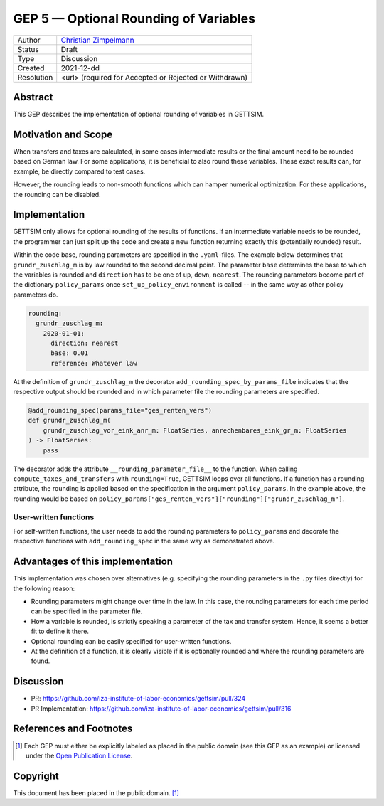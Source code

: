 =============================================
GEP 5 — Optional Rounding of Variables
=============================================

+------------+------------------------------------------------------------------+
| Author     | `Christian Zimpelmann <https://github.com/ChristianZimpelmann>`_ |
+------------+------------------------------------------------------------------+
| Status     | Draft                                                            |
+------------+------------------------------------------------------------------+
| Type       | Discussion                                                       |
+------------+------------------------------------------------------------------+
| Created    | 2021-12-dd                                                       |
+------------+------------------------------------------------------------------+
| Resolution | <url> (required for Accepted or Rejected or Withdrawn)           |
+------------+------------------------------------------------------------------+



Abstract
--------

This GEP describes the implementation of optional rounding of variables in GETTSIM.


Motivation and Scope
--------------------

When transfers and taxes are calculated, in some cases intermediate results or the
final amount need to be rounded based on German law. For some applications, it is
beneficial to also round these variables. These exact results can, for example, be
directly compared to test cases.

However, the rounding leads to non-smooth functions which can hamper numerical
optimization. For these applications, the rounding can be disabled.

Implementation
--------------

GETTSIM only allows for optional rounding of the results of functions. If an
intermediate variable needs to be rounded, the programmer can just split up the code
and create a new function returning exactly this (potentially rounded) result.

Within the code base, rounding parameters are specified in the ``.yaml``-files. The
example below determines that ``grundr_zuschlag_m`` is by law rounded to the second
decimal point. The parameter ``base`` determines the base to which the variables is
rounded and ``direction`` has to be one of ``up``, ``down``, ``nearest``. The rounding
parameters become part of the dictionary ``policy_params`` once
``set_up_policy_environment`` is called -- in the same way as other policy parameters
do.

.. code-block:: yaml

       rounding:
         grundr_zuschlag_m:
           2020-01-01:
             direction: nearest
             base: 0.01
             reference: Whatever law

At the definition of ``grundr_zuschlag_m`` the decorator
``add_rounding_spec_by_params_file`` indicates that the respective output should be
rounded and in which parameter file the rounding parameters are specified.

.. code-block:: python

       @add_rounding_spec(params_file="ges_renten_vers")
       def grundr_zuschlag_m(
           grundr_zuschlag_vor_eink_anr_m: FloatSeries, anrechenbares_eink_gr_m: FloatSeries
       ) -> FloatSeries:
           pass

The decorator adds the attribute ``__rounding_parameter_file__`` to the function. When
calling ``compute_taxes_and_transfers`` with ``rounding=True``, GETTSIM loops over all
functions. If a function has a rounding attribute, the rounding is applied based on the
specification in the argument ``policy_params``. In the example above, the rounding
would be based on ``policy_params["ges_renten_vers"]["rounding"]["grundr_zuschlag_m"]``.

User-written functions
~~~~~~~~~~~~~~~~~~~~~~

For self-written functions, the user needs to add the rounding parameters to
``policy_params`` and decorate the respective functions with ``add_rounding_spec`` in
the same way as demonstrated above.



Advantages of this implementation
---------------------------------

This implementation was chosen over alternatives (e.g. specifying the rounding
parameters in the ``.py`` files directly) for the following reason:

- Rounding parameters might change over time in the law. In this case, the rounding
  parameters for each time period can be specified in the parameter file.
- How a variable is rounded, is strictly speaking a parameter of the tax and transfer
  system. Hence, it seems a better fit to define it there.
- Optional rounding can be easily specified for user-written functions.
- At the definition of a function, it is clearly visible if it is optionally rounded
  and where the rounding parameters are found.

Discussion
----------

- PR: https://github.com/iza-institute-of-labor-economics/gettsim/pull/324
- PR Implementation: https://github.com/iza-institute-of-labor-economics/gettsim/pull/316


References and Footnotes
------------------------

.. [1] Each GEP must either be explicitly labeled as placed in the public domain (see
       this GEP as an example) or licensed under the `Open Publication License`_.

.. _Open Publication License: https://www.opencontent.org/openpub/

.. _#general/geps: https://gettsim.zulipchat.com/#narrow/stream/212222-general/topic/GEPs


Copyright
---------

This document has been placed in the public domain. [1]_
